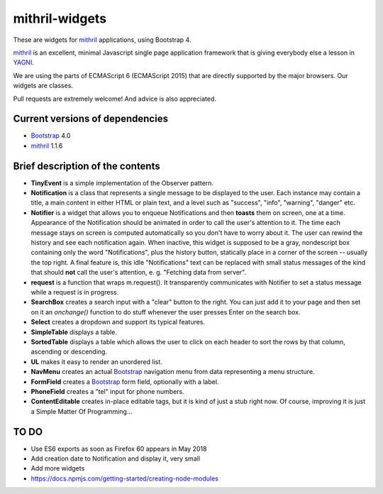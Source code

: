 ===============
mithril-widgets
===============

These are widgets for mithril_ applications, using Bootstrap 4.

.. _mithril: https://mithril.js.org/
.. _Bootstrap: https://getbootstrap.com/docs/4.0/getting-started/introduction/

mithril_ is an excellent, minimal Javascript single page application
framework that is giving everybody else a lesson in `YAGNI <http://wiki.c2.com/?YouArentGonnaNeedIt>`_.

We are using the parts of ECMAScript 6 (ECMAScript 2015) that are
directly supported by the major browsers. Our widgets are classes.

Pull requests are extremely welcome! And advice is also appreciated.


Current versions of dependencies
================================

- Bootstrap_ 4.0
- mithril_ 1.1.6


Brief description of the contents
=================================

- **TinyEvent** is a simple implementation of the Observer pattern.
- **Notification** is a class that represents a single message to be
  displayed to the user. Each instance may contain a title,
  a main content in either HTML or plain text, and a level such as
  "success", "info", "warning", "danger" etc.
- **Notifier** is a widget that allows you to enqueue Notifications and then
  **toasts** them on screen, one at a time. Appearance of the Notification
  should be animated in order to call the user's attention to it.
  The time each message stays on screen is computed automatically so
  you don't have to worry about it. The user can rewind the history and see
  each notification again. When inactive, this widget is supposed to be
  a gray, nondescript box containing only the word "Notifications",
  plus the history button, statically place in a corner of the screen --
  usually the top right. A final feature is, this idle "Notifications" text
  can be replaced with small status messages of the kind that should
  **not** call the user's attention, e. g. "Fetching data from server".
- **request** is a function that wraps m.request(). It transparently
  communicates with Notifier to set a status message while a request is
  in progress.
- **SearchBox** creates a search input with a "clear" button to the right.
  You can just add it to your page and then set on it an *onchange()*
  function to do stuff whenever the user presses Enter on the search box.
- **Select** creates a dropdown and support its typical features.
- **SimpleTable** displays a table.
- **SortedTable** displays a table which allows the user to click on each
  header to sort the rows by that column, ascending or descending.
- **UL** makes it easy to render an unordered list.
- **NavMenu** creates an actual Bootstrap_ navigation menu from data representing a menu structure.
- **FormField** creates a Bootstrap_ form field, optionally with a label.
- **PhoneField** creates a "tel" input for phone numbers.
- **ContentEditable** creates in-place editable tags, but it is kind of
  just a stub right now. Of course, improving it is just a
  Simple Matter Of Programming...


TO DO
=====

- Use ES6 exports as soon as Firefox 60 appears in May 2018
- Add creation date to Notification and display it, very small
- Add more widgets
- https://docs.npmjs.com/getting-started/creating-node-modules
